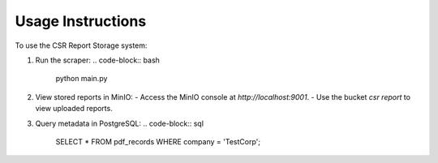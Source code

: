 Usage Instructions
==================

To use the CSR Report Storage system:

1. Run the scraper:
   .. code-block:: bash

      python main.py

2. View stored reports in MinIO:
   - Access the MinIO console at `http://localhost:9001`.
   - Use the bucket `csr report` to view uploaded reports.

3. Query metadata in PostgreSQL:
   .. code-block:: sql

      SELECT * FROM pdf_records WHERE company = 'TestCorp';